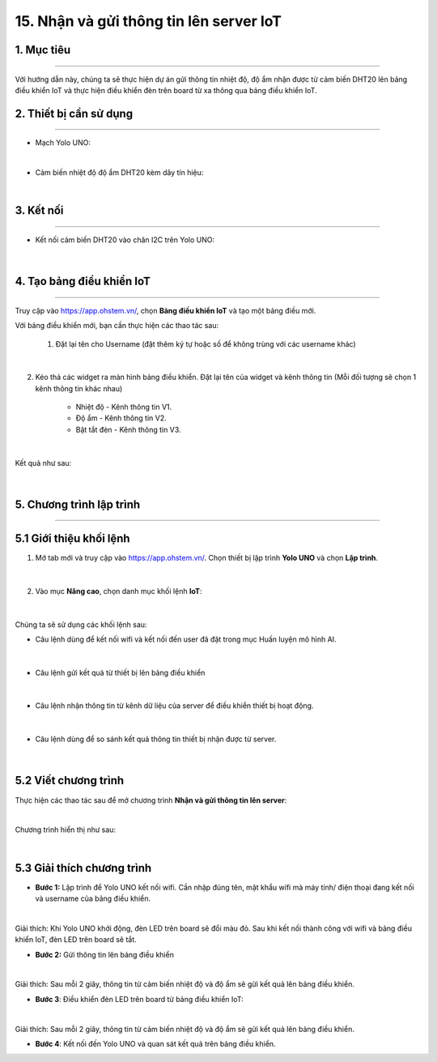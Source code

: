 15. Nhận và gửi thông tin lên server IoT
========

1. Mục tiêu
-----
--------

Với hướng dẫn này, chúng ta sẽ thực hiện dự án gửi thông tin nhiệt độ, độ ẩm nhận được từ cảm biến DHT20 lên bảng điều khiển IoT và thực hiện điều khiển đèn trên board từ xa thông qua bảng điều khiển IoT. 

2. Thiết bị cần sử dụng
---------
----------

- Mạch Yolo UNO:

..  image:: images/yolo_uno.png
    :scale: 60%
    :align: center 
|

- Cảm biến nhiệt độ độ ẩm DHT20 kèm dây tín hiệu:

..  image:: images/dht20.png
    :scale: 90%
    :align: center 
|

3. Kết nối 
-----
--------

- Kết nối cảm biến DHT20 vào chân I2C trên Yolo UNO: 
 
..  figure:: images/iot_1.png
    :scale: 100%
    :align: center 
|

4. Tạo bảng điều khiển IoT
-------
--------

Truy cập vào `<https://app.ohstem.vn/>`_, chọn **Bảng điều khiển IoT** và tạo một bảng điều mới.

Với bảng điều khiển mới, bạn cần thực hiện các thao tác sau:

    1. Đặt lại tên cho Username (đặt thêm ký tự hoặc số để không trùng với các username khác)

..  figure:: images/iot_2.png
    :scale: 100%
    :align: center 
|

2. Kéo thả các widget ra màn hình bảng điều khiển. Đặt lại tên của widget và kênh thông tin (Mỗi đối tượng sẽ chọn 1 kênh thông tin khác nhau)
        
    - Nhiệt độ - Kênh thông tin V1. 
    - Độ ẩm - Kênh thông tin V2. 
    - Bật tắt đèn - Kênh thông tin V3. 

..  figure:: images/iot_3.png
    :scale: 100%
    :align: center 
|

Kết quả như sau:

..  figure:: images/iot_4.png
    :scale: 100%
    :align: center 
|

5. Chương trình lập trình
-------
--------

**5.1 Giới thiệu khối lệnh**
----------

1. Mở tab mới và truy cập vào `<https://app.ohstem.vn/>`_. Chọn thiết bị lập trình **Yolo UNO** và chọn **Lập trình**.  

..  figure:: images/iot_5.png
    :scale: 100%
    :align: center 
|

2. Vào mục **Nâng cao**, chọn danh mục khối lệnh **IoT**:

..  figure:: images/iot_6.png
    :scale: 100%
    :align: center 
|

Chúng ta sẽ sử dụng các khối lệnh sau: 

- Câu lệnh dùng để kết nối wifi và kết nối đến user đã đặt trong mục Huấn luyện mô hình AI. 

..  figure:: images/iot_7.png
    :scale: 100%
    :align: center 
|

- Câu lệnh gửi kết quả từ thiết bị lên bảng điều khiển

..  figure:: images/iot_8.png
    :scale: 100%
    :align: center 
|

- Câu lệnh nhận thông tin từ kênh dữ liệu của server để điều khiển thiết bị hoạt động. 

..  figure:: images/iot_9.png
    :scale: 90%
    :align: center 
|

- Câu lệnh dùng để so sánh kết quả thông tin thiết bị nhận được từ server.

..  figure:: images/iot_10.png
    :scale: 90%
    :align: center 
|


**5.2 Viết chương trình**
----------

Thực hiện các thao tác sau để mở chương trình **Nhận và gửi thông tin lên server**:

..  image:: images/iot_11.png
    :scale: 100%
    :align: center 
|

Chương trình hiển thị như sau: 

..  image:: images/iot_12.png
    :scale: 100%
    :align: center 
|

**5.3 Giải thích chương trình**
----------

- **Bước 1:** Lập trình để Yolo UNO kết nối wifi. Cần nhập đúng tên, mật khẩu wifi mà máy tính/ điện thoại đang kết nối và username của bảng điều khiển. 

..  image:: images/iot_13.png
    :scale: 100%
    :align: center 
|

Giải thích: Khi Yolo UNO khởi động, đèn LED trên board sẽ đổi màu đỏ. Sau khi kết nối thành công với wifi và bảng điều khiển IoT, đèn LED trên board sẽ tắt. 

- **Bước 2:** Gửi thông tin lên bảng điều khiển

..  image:: images/iot_14.png
    :scale: 100%
    :align: center 
|

Giải thích: Sau mỗi 2 giây, thông tin từ cảm biến nhiệt độ và độ ẩm sẽ gửi kết quả lên bảng điều khiển. 

- **Bước 3**:  Điều khiển đèn LED trên board từ bảng điều khiển IoT:

..  image:: images/iot_15.png
    :scale: 100%
    :align: center 
|

Giải thích: Sau mỗi 2 giây, thông tin từ cảm biến nhiệt độ và độ ẩm sẽ gửi kết quả lên bảng điều khiển. 

- **Bước 4**: Kết nối đến Yolo UNO và quan sát kết quả trên bảng điều khiển. 
